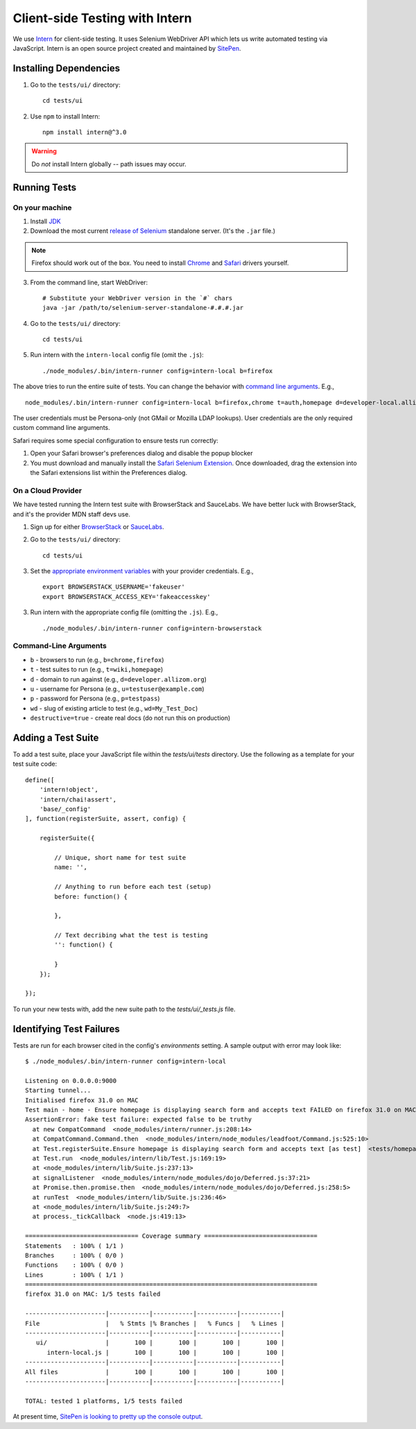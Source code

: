 Client-side Testing with Intern
===============================

We use `Intern <https://theintern.github.io/>`_ for client-side testing. It uses Selenium WebDriver API which lets us write automated testing via JavaScript. Intern is an open source project created and maintained by `SitePen <http://sitepen.com>`_.

Installing Dependencies
-----------------------

1. Go to the ``tests/ui/`` directory::

    cd tests/ui

2. Use ``npm`` to install Intern::

    npm install intern@^3.0

.. warning:: Do *not* install Intern globally -- path issues may occur.

Running Tests
-------------

On your machine
~~~~~~~~~~~~~~~

1. Install `JDK <http://www.oracle.com/technetwork/java/javase/downloads/index.html>`_

2. Download the most current `release of Selenium <http://selenium-release.storage.googleapis.com/index.html>`_ standalone server. (It's the ``.jar`` file.)

.. note:: Firefox should work out of the box. You need to install `Chrome <https://sites.google.com/a/chromium.org/chromedriver/>`_ and `Safari <https://code.google.com/p/selenium/wiki/SafariDriver>`_ drivers yourself.

3. From the command line, start WebDriver::

    # Substitute your WebDriver version in the `#` chars
    java -jar /path/to/selenium-server-standalone-#.#.#.jar

4. Go to the ``tests/ui/`` directory::

    cd tests/ui

5. Run intern with the ``intern-local`` config file (omit the ``.js``)::

    ./node_modules/.bin/intern-runner config=intern-local b=firefox

The above tries to run the entire suite of tests. You can change the behavior with `command line arguments`_. E.g., ::

    node_modules/.bin/intern-runner config=intern-local b=firefox,chrome t=auth,homepage d=developer-local.allizom.org u=someone@somewhere.com p=8675309 wd='Web' destructive=true

The user credentials must be Persona-only (not GMail or Mozilla LDAP lookups).  User credentials are the only required custom command line arguments.

Safari requires some special configuration to ensure tests run correctly:

1.  Open your Safari browser's preferences dialog and disable the popup blocker

2.  You must download and manually install the `Safari Selenium Extension <https://github.com/SeleniumHQ/selenium/blob/master/javascript/safari-driver/prebuilt/SafariDriver.safariextz>`_.  Once downloaded, drag the extension into the Safari extensions list within the Preferences dialog.

On a Cloud Provider
~~~~~~~~~~~~~~~~~~~

We have tested running the Intern test suite with BrowserStack and SauceLabs.
We have better luck with BrowserStack, and it's the provider MDN staff devs
use.

1. Sign up for either `BrowserStack <http://www.browserstack.com/>`_ or `SauceLabs <https://saucelabs.com/>`_.

2. Go to the ``tests/ui/`` directory::

    cd tests/ui

3. Set the `appropriate environment variables
   <https://theintern.github.io/intern/#hosted-selenium>`_ with your provider credentials.
   E.g., ::

    export BROWSERSTACK_USERNAME='fakeuser'
    export BROWSERSTACK_ACCESS_KEY='fakeaccesskey'

3. Run intern with the appropriate config file (omitting the ``.js``). E.g., ::

    ./node_modules/.bin/intern-runner config=intern-browserstack

.. _command line arguments:

Command-Line Arguments
~~~~~~~~~~~~~~~~~~~~~~

* ``b`` - browsers to run (e.g., ``b=chrome,firefox``)
* ``t`` - test suites to run (e.g., ``t=wiki,homepage``)
* ``d`` - domain to run against (e.g., ``d=developer.allizom.org``)
* ``u`` - username for Persona (e.g., ``u=testuser@example.com``)
* ``p`` - password for Persona (e.g., ``p=testpass``)
* ``wd`` - slug of existing article to test (e.g., ``wd=My_Test_Doc``)
* ``destructive=true`` - create real docs (do not run this on production)

Adding a Test Suite
-------------------

To add a test suite, place your JavaScript file within the `tests/ui/tests` directory. Use the following as a template for your test suite code::

    define([
        'intern!object',
        'intern/chai!assert',
        'base/_config'
    ], function(registerSuite, assert, config) {

        registerSuite({

            // Unique, short name for test suite
            name: '',

            // Anything to run before each test (setup)
            before: function() {

            },

            // Text decribing what the test is testing
            '': function() {

            }
        });

    });


To run your new tests with, add the new suite path to the `tests/ui/_tests.js` file.

Identifying Test Failures
-------------------------

Tests are run for each browser cited in the config's `environments` setting. A sample output with error may look like::

    $ ./node_modules/.bin/intern-runner config=intern-local

    Listening on 0.0.0.0:9000
    Starting tunnel...
    Initialised firefox 31.0 on MAC
    Test main - home - Ensure homepage is displaying search form and accepts text FAILED on firefox 31.0 on MAC:
    AssertionError: fake test failure: expected false to be truthy
      at new CompatCommand  <node_modules/intern/runner.js:208:14>
      at CompatCommand.Command.then  <node_modules/intern/node_modules/leadfoot/Command.js:525:10>
      at Test.registerSuite.Ensure homepage is displaying search form and accepts text [as test]  <tests/homepage.js:18:26>
      at Test.run  <node_modules/intern/lib/Test.js:169:19>
      at <node_modules/intern/lib/Suite.js:237:13>
      at signalListener  <node_modules/intern/node_modules/dojo/Deferred.js:37:21>
      at Promise.then.promise.then  <node_modules/intern/node_modules/dojo/Deferred.js:258:5>
      at runTest  <node_modules/intern/lib/Suite.js:236:46>
      at <node_modules/intern/lib/Suite.js:249:7>
      at process._tickCallback  <node.js:419:13>

    =============================== Coverage summary ===============================
    Statements   : 100% ( 1/1 )
    Branches     : 100% ( 0/0 )
    Functions    : 100% ( 0/0 )
    Lines        : 100% ( 1/1 )
    ================================================================================
    firefox 31.0 on MAC: 1/5 tests failed

    ----------------------|-----------|-----------|-----------|-----------|
    File                  |   % Stmts |% Branches |   % Funcs |   % Lines |
    ----------------------|-----------|-----------|-----------|-----------|
       ui/                |       100 |       100 |       100 |       100 |
          intern-local.js |       100 |       100 |       100 |       100 |
    ----------------------|-----------|-----------|-----------|-----------|
    All files             |       100 |       100 |       100 |       100 |
    ----------------------|-----------|-----------|-----------|-----------|

    TOTAL: tested 1 platforms, 1/5 tests failed

At present time, `SitePen is looking to pretty up the console output <https://github.com/theintern/intern/issues/258>`_.
